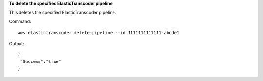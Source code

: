 **To delete the specified ElasticTranscoder pipeline**

This deletes the specified ElasticTranscoder pipeline.

Command::

  aws elastictranscoder delete-pipeline --id 1111111111111-abcde1

Output::
	
  {
   "Success":"true"
  }
